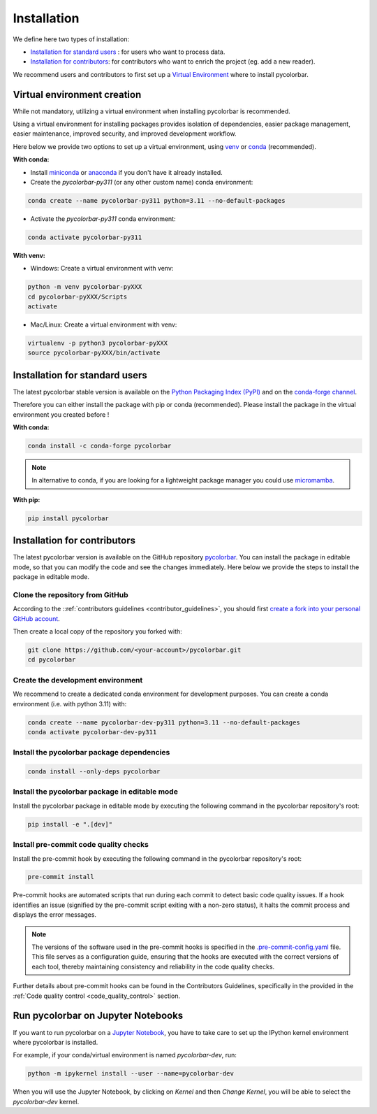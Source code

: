 =========================
Installation
=========================


We define here two types of installation:

- `Installation for standard users`_ : for users who want to process data.

- `Installation for contributors`_: for contributors who want to enrich the project (eg. add a new reader).

We recommend users and contributors to first set up a `Virtual Environment <#virtual_environment>`_ where to install pycolorbar.


.. _virtual_environment:

Virtual environment creation
===============================

While not mandatory, utilizing a virtual environment when installing pycolorbar is recommended.

Using a virtual environment for installing packages provides isolation of dependencies,
easier package management, easier maintenance, improved security, and improved development workflow.

Here below we provide two options to set up a virtual environment,
using `venv <https://docs.python.org/3/library/venv.html>`__
or `conda <https://docs.conda.io/en/latest/>`__ (recommended).

**With conda:**

* Install `miniconda <https://docs.conda.io/en/latest/miniconda.html>`__
  or `anaconda <https://docs.anaconda.com/anaconda/install/>`__
  if you don't have it already installed.

* Create the `pycolorbar-py311` (or any other custom name) conda environment:

.. code-block:: bash

	conda create --name pycolorbar-py311 python=3.11 --no-default-packages

* Activate the `pycolorbar-py311` conda environment:

.. code-block:: bash

	conda activate pycolorbar-py311


**With venv:**

* Windows: Create a virtual environment with venv:

.. code-block:: bash

   python -m venv pycolorbar-pyXXX
   cd pycolorbar-pyXXX/Scripts
   activate


* Mac/Linux: Create a virtual environment with venv:

.. code-block:: bash

   virtualenv -p python3 pycolorbar-pyXXX
   source pycolorbar-pyXXX/bin/activate

.. _installation_standard:

Installation for standard users
==================================

The latest pycolorbar stable version is available
on the `Python Packaging Index (PyPI) <https://pypi.org/project/pycolorbar/>`__
and on the `conda-forge channel <https://anaconda.org/conda-forge/pycolorbar>`__.

Therefore you can either install the package with pip or conda (recommended).
Please install the package in the virtual environment you created before !

**With conda:**

.. code-block:: bash

   conda install -c conda-forge pycolorbar


.. note::
   In alternative to conda, if you are looking for a lightweight package manager you could use `micromamba <https://micromamba.readthedocs.io/en/latest/>`__.

**With pip:**

.. code-block:: bash

   pip install pycolorbar


.. _installation_contributor:

Installation for contributors
================================

The latest pycolorbar version is available on the GitHub repository `pycolorbar <https://github.com/ghiggi/pycolorbar>`_.
You can install the package in editable mode, so that you can modify the code and see the changes immediately.
Here below we provide the steps to install the package in editable mode.

Clone the repository from GitHub
......................................

According to the ::ref:`contributors guidelines <contributor_guidelines>`,
you should first
`create a fork into your personal GitHub account <https://docs.github.com/en/pull-requests/collaborating-with-pull-requests/working-with-forks/fork-a-repo>`__.

Then create a local copy of the repository you forked with:

.. code-block:: bash

   git clone https://github.com/<your-account>/pycolorbar.git
   cd pycolorbar

Create the development environment
......................................

We recommend to create a dedicated conda environment for development purposes.
You can create a conda environment (i.e. with python 3.11) with:

.. code-block:: bash

	conda create --name pycolorbar-dev-py311 python=3.11 --no-default-packages
	conda activate pycolorbar-dev-py311

Install the pycolorbar package dependencies
............................................

.. code-block:: bash

	conda install --only-deps pycolorbar


Install the pycolorbar package in editable mode
................................................

Install the pycolorbar package in editable mode by executing the following command in the pycolorbar repository's root:

.. code-block:: bash

	pip install -e ".[dev]"


Install pre-commit code quality checks
..............................................

Install the pre-commit hook by executing the following command in the pycolorbar repository's root:

.. code-block:: bash

   pre-commit install


Pre-commit hooks are automated scripts that run during each commit to detect basic code quality issues.
If a hook identifies an issue (signified by the pre-commit script exiting with a non-zero status), it halts the commit process and displays the error messages.

.. note::
	The versions of the software used in the pre-commit hooks is specified in the `.pre-commit-config.yaml <https://github.com/ghiggi/pycolorbar/blob/main/.pre-commit-config.yaml>`__ file. This file serves as a configuration guide, ensuring that the hooks are executed with the correct versions of each tool, thereby maintaining consistency and reliability in the code quality checks.

Further details about pre-commit hooks can be found in the Contributors Guidelines, specifically in the provided in the :ref:`Code quality control <code_quality_control>` section.


Run pycolorbar on Jupyter Notebooks
=====================================

If you want to run pycolorbar on a `Jupyter Notebook <https://jupyter.org/>`__,
you have to take care to set up the IPython kernel environment where pycolorbar is installed.

For example, if your conda/virtual environment is named `pycolorbar-dev`, run:

.. code-block:: bash

   python -m ipykernel install --user --name=pycolorbar-dev

When you will use the Jupyter Notebook, by clicking on `Kernel` and then `Change Kernel`, you will be able to select the `pycolorbar-dev` kernel.
